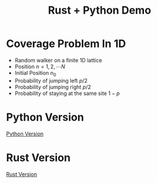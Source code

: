#+title: Rust + Python Demo

* Coverage Problem In 1D

- Random walker on a finite 1D lattice
- Position $n = 1, 2, \cdots N$
- Initial Position $n_0$
- Probability of jumping left $p/2$
- Probability of jumping right $p/2$
- Probability of staying at the same site $1 - p$

#+begin_src jupyter-python :session rust-demo :results drawer :exports none
import numpy as np
import matplotlib.pyplot as pp
pp.style.use(["default", "paper"])


def coverage_sim(n0, p, N, num_trials):

  trial_times = np.zeros(num_trials)
  for trial in range(num_trials):
    visits = np.zeros(N, dtype=int)
    current_pos = n0
    visits[current_pos-1] += 1
    time = 0
    while not visits.all() > 0:
      # draw a random number
      val = np.random.rand()
      # stay put
      if val < 1 - p:
        continue
      # move to the left
      elif val < 1 - p/2:
        current_pos -= 1
      # move to the right
      else:
        current_pos += 1

      # boundary checks
      if current_pos < 1:
        current_pos += 1
      elif current_pos > N:
        current_pos -= 1
      # increment visit
      visits[current_pos-1] += 1
      # increment time
      time += 1
    trial_times[trial] = time
  return trial_times
#+end_src


* Python Version
  [[./rust_demo/pyfuncs.py][Python Version]]

* Rust Version
  [[./src/lib.rs][Rust Version]]



#+RESULTS:
